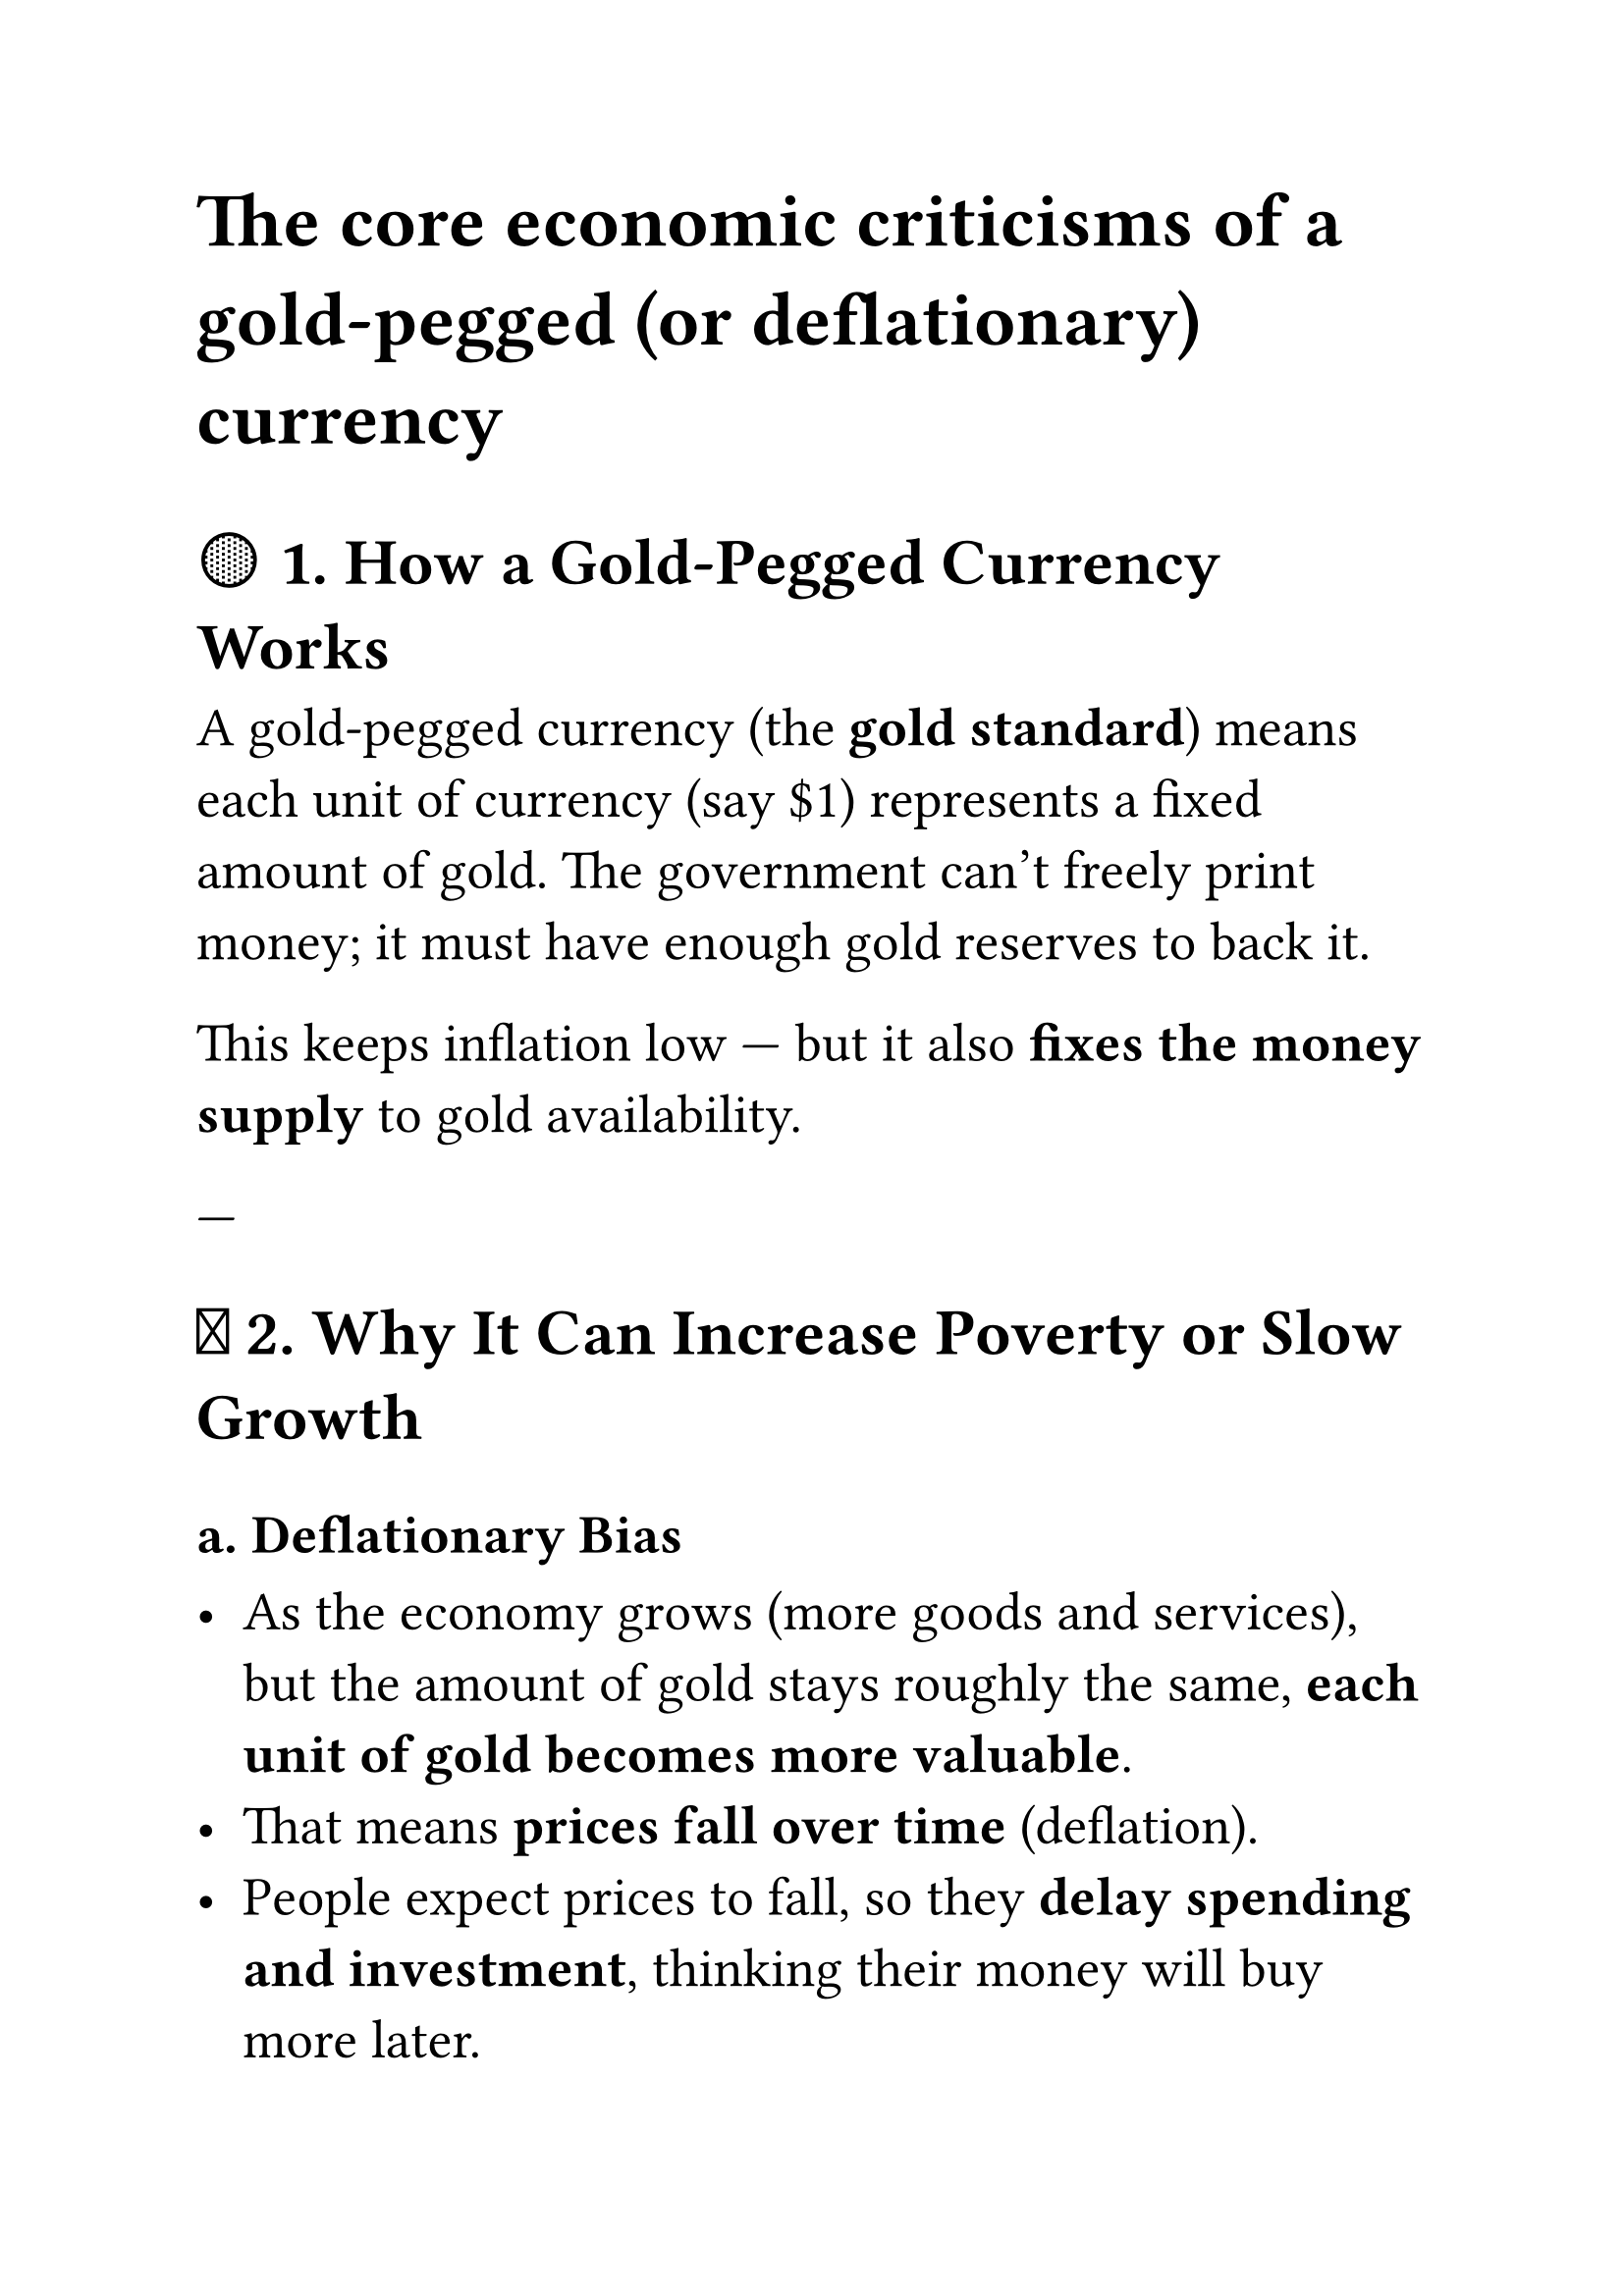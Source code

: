 #set page(paper: "a4", margin: 1in)
#set text(size: 20pt)

= The core economic criticisms of a gold-pegged (or deflationary) currency


== 🟡 1. How a Gold-Pegged Currency Works

A gold-pegged currency (the *gold standard*) means each unit of currency (say \$1) represents a fixed amount of gold. The government can’t freely print money; it must have enough gold reserves to back it.

This keeps inflation low — but it also *fixes the money supply* to gold availability.

---

== 🔻 2. Why It Can Increase Poverty or Slow Growth

=== a. *Deflationary Bias*

- As the economy grows (more goods and services), but the amount of gold stays roughly the same, *each unit of gold becomes more valuable*.
- That means *prices fall over time* (deflation).
- People expect prices to fall, so they *delay spending and investment*, thinking their money will buy more later.
- This reduces demand → reduces production → reduces jobs → and can *amplify poverty*.

=== b. *Hard Constraints on Government Spending*

- In crises (like recessions, pandemics, or wars), governments can’t easily inject liquidity or run deficits, since they can’t create money beyond their gold reserves.
- This makes *stimulus and welfare policies hard to implement*.

=== c. *Wealth Concentration*

- Those who already hold gold or money *gain purchasing power* as prices fall.
- Debtors (like farmers, small businesses) lose, because their debts are fixed in nominal terms but the money’s value rises.
- This can *widen inequality*.

---

== ⚖️ 3. Historical Evidence

- The *Great Depression (1930s)* worsened partly because countries stayed on the gold standard too long.
- When countries (like the UK and US) *abandoned gold*, they recovered faster since they could print and spend freely again.

---

== 💡 4. Possible Ways Out or Alternatives

=== a. *Flexible or Managed Peg*

- Instead of a strict peg, allow *a band or partial reserve system* — e.g. 40% backed by gold, 60% by economic output.
- That preserves some stability but allows flexibility in money supply.

=== b. *Commodity Basket Peg*

- Peg currency to a *basket of assets* (gold + silver + energy + food index + renewable energy) rather than only gold.
- That reduces volatility and ties value to real-world production.

=== c. *Productivity-Based Currency*

- Peg money creation to *total factor productivity (TFP)* or GDP growth — i.e., create new money in line with real output increases.
- This balances price stability and growth.

=== d. *Digital or Algorithmic Monetary Policy*

- A *crypto system* could automatically adjust money supply based on spending and savings rates.
- Example: increase supply if spending falls below a threshold, to discourage hoarding.

=== e. *Renewable Energy–Pegged Currency*

A renewable energy–pegged currency  ties the money supply or its value to the price, output, or capacity of renewable energy (like solar, wind, hydro, or geothermal).

- 1 “SolarCoin” = value of 1 kWh of renewable energy produced or backed.
- The currency supply expands as renewable energy capacity or generation grows.
- Higher renewable production → more currency issued → supports economic expansion.
- Lower renewable output → currency scarcity → encourages more investment in renewables.


#table(
  columns: (2fr, 5fr),
  inset: 10pt,
  align: horizon,
  table.header(
    [Effect of Renewable Energy–Pegged Currency], [Description],
  ),
  [Stability],
  [Energy demand is relatively stable, so the peg is less volatile than commodity-based currencies.],

  [Incentives],
  [Investors and governments are rewarded for building renewable infrastructure — money supply grows with sustainability.],

  [Reduced Hoarding],
  [Since renewable energy is continually produced, there’s less incentive to hoard currency — its value is tied to ongoing flow, not finite reserves],

  [Energy Independence],
  [Nations relying on this system reduce dependency on fossil fuel imports.],

  [Poverty Reduction],
  [Expanding renewable capacity creates jobs, lowers energy costs, and stabilizes prices, supporting long-term inclusive growth]
)


== Summary
#table(
  columns: (auto, auto, auto, auto),
  inset: 10pt,
  align: horizon,
  table.header(
    [Model], [Effect on Poverty], [Spending Behavior], [Government Flexibility]
  ),
  [Gold Standard],
  [Can increase poverty via deflation],
  [People hoard],
  [Low],

  [Fiat Currency],
  [Can cause inflation if misused],
  [Encourages spending],
  [High],

  [Managed Peg / Hybrid],
  [Balanced],
  [Moderate],
  [Moderate],

  [Productivity-Based System],
  [Low risk of poverty],
  [Encourages real growth],
  [Flexible],

  [Renewable Energy Peg],
  [Low risk of poverty],
  [Balanced],
  [Flexible]
)


== 🌍 Future of Currency Systems — Beyond a Single Standard

I’m not a fan of a single, monolithic state currency. With crypto and decentralized finance, we can literally have thousands of specialized utility tokens, each designed to support a different supply chain, community, or ecosystem.

These currencies can reflect real-world productivity, sustainability, or purpose — from clean energy to local food networks or education credits. Building such systems is challenging because designing the right incentive structure takes time, experimentation, and governance — but real progress is being made.
